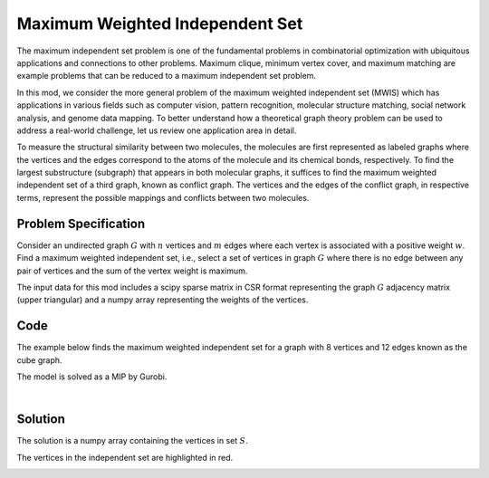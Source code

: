Maximum Weighted Independent Set
================================
The maximum independent set problem is one of the fundamental problems
in combinatorial optimization with ubiquitous applications and connections to
other problems. Maximum clique, minimum vertex cover, and maximum matching are
example problems that can be reduced to a maximum independent set problem.

In this mod, we consider the more general problem of the maximum weighted
independent set (MWIS) which has applications in various fields such as computer
vision, pattern recognition, molecular structure matching, social network analysis,
and genome data mapping. To better understand how a theoretical graph theory
problem can be used to address a real-world challenge, let us review one
application area in detail.

To measure the structural similarity between two molecules, the
molecules are first represented as labeled graphs where the vertices and the edges
correspond to the atoms of the molecule and its chemical bonds, respectively. To
find the largest substructure (subgraph) that appears in both molecular
graphs, it suffices to find the maximum weighted independent set of a third graph,
known as conflict graph. The vertices and the edges of the conflict
graph, in respective terms, represent the possible mappings and conflicts
between two molecules.


Problem Specification
---------------------

Consider an undirected graph :math:`G` with :math:`n` vertices and :math:`m`
edges where each vertex is associated with a positive weight :math:`w`. Find a
maximum weighted independent set, i.e., select a set of vertices in graph
:math:`G` where there is no edge between any pair of vertices and the sum of the
vertex weight is maximum.

.. tabs::

    .. tab:: Domain-Specific Description

        Let :math:`G = (V, E, w)` be an undirected graph where each vertex
        :math:`i \in V` has a positive weight :math:`w_i`. Find a
        subset :math:`S \subseteq V` such that:

        * no two vertices in :math:`S` are connected by an edge, and
        * among all such independent sets, the set :math:`S` has the maximum total vertex weight.

    .. tab:: Optimization Model

        For each vertex :math:`i \in V`, define a binary decision variable
        :math:`x_i` as below:

        .. math::
            x_i = \begin{cases}
                1 & \text{if vertex}\,i\,\text{belongs to set}\,S\,\\
                0 & \text{otherwise.} \\
            \end{cases}

        The binary integer programming model of the MWIS is then given below:

        .. math::
            \begin{align}
            \max \quad        & \sum_{i \in V} w_i x_i \\
            \mbox{s.t.} \quad & x_i + x_j \leq 1 & \forall (i, j) \in E \\
                              & x_i \in \{0, 1\} & \forall i \in V
            \end{align}

The input data for this mod includes a scipy sparse matrix in CSR format
representing the graph :math:`G` adjacency matrix (upper triangular) and a
numpy array representing the weights of the vertices.


Code
----

The example below finds the maximum weighted independent set for
a graph with 8 vertices and 12 edges known as the cube graph.

.. testcode:: mwis

    import scipy.sparse as sp
    import networkx as nx
    import numpy as np
    from gurobi_optimods.mwis import maximum_weighted_independent_set

    # Graph adjacency matrix (upper triangular) as a sparse matrix.
    g = nx.cubical_graph()
    adjacency_matrix = sp.triu(nx.to_scipy_sparse_array(g))
    # Vertex weights
    weights = np.array([2**i for i in range(8)])

    # Compute maximum weighted independent set.
    mwis = maximum_weighted_independent_set(adjacency_matrix, weights)

.. testoutput:: mwis
    :hide:

    ...
    Best objective 1.650000000000e+02, best bound 1.650000000000e+02, gap 0.0000%


The model is solved as a MIP by Gurobi.

.. collapse:: View Gurobi Logs

    .. code-block:: text

        Gurobi Optimizer version 10.0.1 build v10.0.1rc0 (mac64[arm])
        Thread count: 8 physical cores, 8 logical processors, using up to 8 threads
        Optimize a model with 12 rows, 8 columns and 24 nonzeros
        Model fingerprint: 0x31a65d0e
        Variable types: 0 continuous, 8 integer (8 binary)
        Coefficient statistics:
        Matrix range     [1e+00, 1e+00]
        Objective range  [1e+00, 1e+02]
        Bounds range     [1e+00, 1e+00]
        RHS range        [1e+00, 1e+00]
        Found heuristic solution: objective 165.0000000
        Presolve removed 12 rows and 8 columns
        Presolve time: 0.00s
        Presolve: All rows and columns removed

        Explored 0 nodes (0 simplex iterations) in 0.00 seconds (0.00 work units)
        Thread count was 1 (of 8 available processors)

        Solution count 1: 165

        Optimal solution found (tolerance 1.00e-04)
        Best objective 1.650000000000e+02, best bound 1.650000000000e+02, gap 0.0000%

|

Solution
--------

The solution is a numpy array containing the vertices in set :math:`S`.

.. doctest:: mwis
    :options: +NORMALIZE_WHITESPACE

    >>> mwis
    array([0, 2, 5, 7])
    >>> maximum_vertex_weight = sum(weights[mwis])
    >>> maximum_vertex_weight
    165


.. doctest:: mwis
    :options: +NORMALIZE_WHITESPACE

    >>> import networkx as nx
    >>> import matplotlib.pyplot as plt
    >>> layout = nx.spring_layout(g, seed=0)
    >>> color_map = ["red" if node in mwis else "lightgrey" for node in g.nodes()]
    >>> nx.draw(g, pos=layout, node_color=color_map, node_size=600, with_labels=True)

The vertices in the independent set are highlighted in red.

.. image:: figures/mwis.png
  :width: 600
